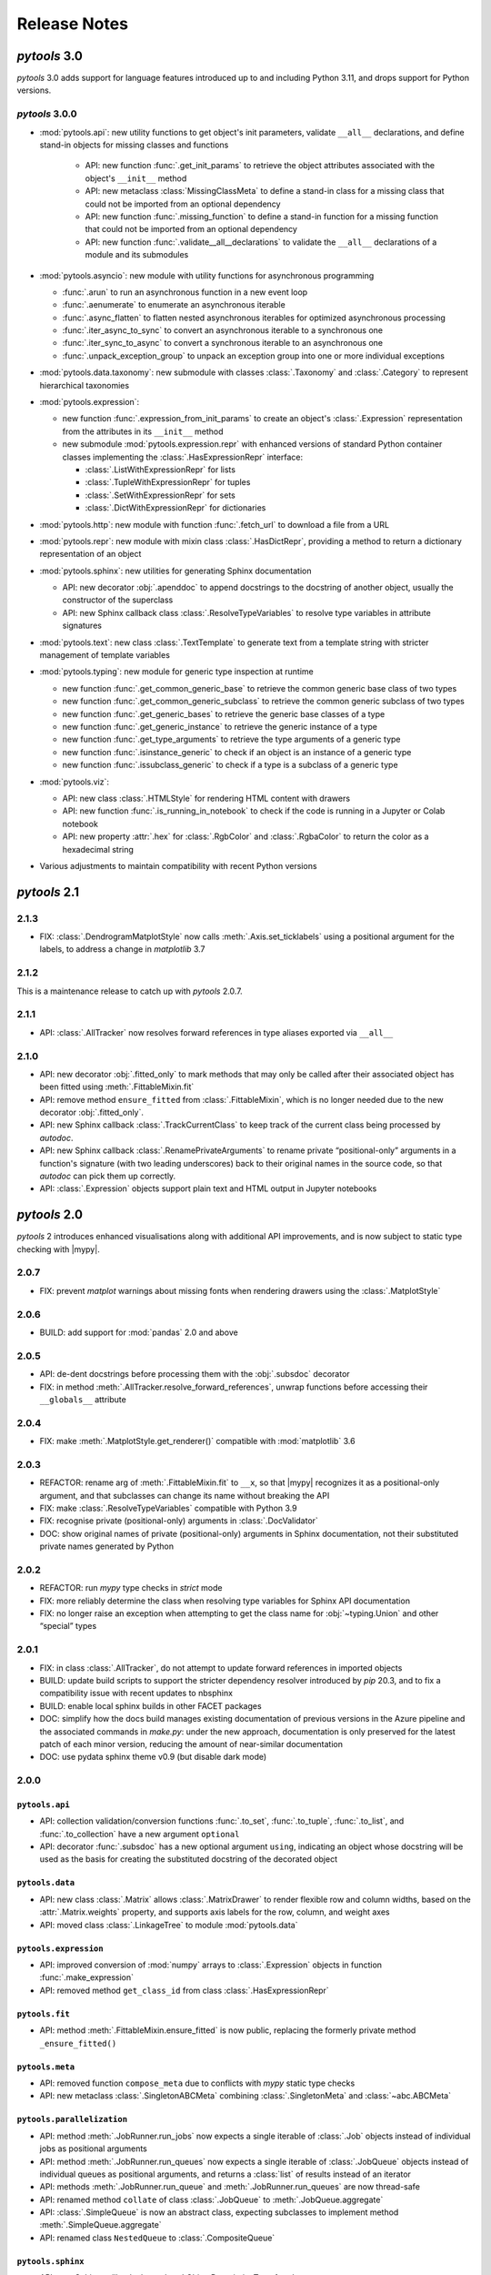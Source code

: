 Release Notes
=============

.. |mypy| replace:: :external+mypy:doc:`mypy <index>`
.. |nbsp| unicode:: 0xA0
   :trim:

*pytools* 3.0
-------------

*pytools* 3.0 adds support for language features introduced up to and including
Python 3.11, and drops support for Python versions.


*pytools* 3.0.0
~~~~~~~~~~~~~~~

- :mod:`pytools.api`: new utility functions to get object's init parameters, validate
  ``__all__`` declarations, and define stand-in objects for missing classes and
  functions

    - API: new function :func:`.get_init_params` to retrieve the object attributes
      associated with the object's ``__init__`` method
    - API: new metaclass :class:`MissingClassMeta` to define a stand-in class for a
      missing class that could not be imported from an optional dependency
    - API: new function :func:`.missing_function` to define a stand-in function for a
      missing function that could not be imported from an optional dependency
    - API: new function :func:`.validate__all__declarations` to validate the ``__all__``
      declarations of a module and its submodules

- :mod:`pytools.asyncio`: new module with utility functions for asynchronous programming

  - :func:`.arun` to run an asynchronous function in a new event loop
  - :func:`.aenumerate` to enumerate an asynchronous iterable
  - :func:`.async_flatten` to flatten nested asynchronous iterables for optimized
    asynchronous processing
  - :func:`.iter_async_to_sync` to convert an asynchronous iterable to a synchronous
    one
  - :func:`.iter_sync_to_async` to convert a synchronous iterable to an asynchronous
    one
  - :func:`.unpack_exception_group` to unpack an exception group into one or more
    individual exceptions

- :mod:`pytools.data.taxonomy`: new submodule with classes :class:`.Taxonomy` and
  :class:`.Category` to represent hierarchical taxonomies

- :mod:`pytools.expression`:

  - new function :func:`.expression_from_init_params` to create an object's
    :class:`.Expression` representation from the attributes in its ``__init__`` method
  - new submodule :mod:`pytools.expression.repr` with enhanced versions of standard
    Python container classes implementing the :class:`.HasExpressionRepr` interface:

    - :class:`.ListWithExpressionRepr` for lists
    - :class:`.TupleWithExpressionRepr` for tuples
    - :class:`.SetWithExpressionRepr` for sets
    - :class:`.DictWithExpressionRepr` for dictionaries

- :mod:`pytools.http`: new module with function :func:`.fetch_url` to download a file
  from a URL

- :mod:`pytools.repr`: new module with mixin class :class:`.HasDictRepr`, providing a
  method to return a dictionary representation of an object

- :mod:`pytools.sphinx`: new utilities for generating Sphinx documentation

  - API: new decorator :obj:`.apenddoc` to append docstrings to the docstring of another
    object, usually the constructor of the superclass
  - API: new Sphinx callback class :class:`.ResolveTypeVariables` to resolve type
    variables in attribute signatures

- :mod:`pytools.text`: new class :class:`.TextTemplate` to generate text from a template
  string with stricter management of template variables

- :mod:`pytools.typing`: new module for generic type inspection at runtime

  - new function :func:`.get_common_generic_base` to retrieve the common generic base
    class of two types
  - new function :func:`.get_common_generic_subclass` to retrieve the common generic
    subclass of two types
  - new function :func:`.get_generic_bases` to retrieve the generic base classes of a
    type
  - new function :func:`.get_generic_instance` to retrieve the generic instance of a
    type
  - new function :func:`.get_type_arguments` to retrieve the type arguments of a generic
    type
  - new function :func:`.isinstance_generic` to check if an object is an instance of a
    generic type
  - new function :func:`.issubclass_generic` to check if a type is a subclass of a
    generic type

- :mod:`pytools.viz`:

  - API: new class :class:`.HTMLStyle` for rendering HTML content with drawers
  - API: new function :func:`.is_running_in_notebook` to check if the code is running
    in a Jupyter or Colab notebook
  - API: new property :attr:`.hex` for :class:`.RgbColor` and :class:`.RgbaColor` to
    return the color as a hexadecimal string

- Various adjustments to maintain compatibility with recent Python versions


*pytools* 2.1
-------------

2.1.3
~~~~~

- FIX: :class:`.DendrogramMatplotStyle` now calls :meth:`.Axis.set_ticklabels` using a
  positional argument for the labels, to address a change in *matplotlib* |nbsp| 3.7


2.1.2
~~~~~

This is a maintenance release to catch up with *pytools* |nbsp| 2.0.7.


2.1.1
~~~~~

- API: :class:`.AllTracker` now resolves forward references in type aliases
  exported via ``__all__``


2.1.0
~~~~~

- API: new decorator :obj:`.fitted_only` to mark methods that may only be
  called after their associated object has been fitted using :meth:`.FittableMixin.fit`
- API: remove method ``ensure_fitted`` from :class:`.FittableMixin`, which is no longer
  needed due to the new decorator :obj:`.fitted_only`.
- API: new Sphinx callback :class:`.TrackCurrentClass` to keep track of the current
  class being processed by *autodoc*.
- API: new Sphinx callback :class:`.RenamePrivateArguments` to rename private
  “positional-only” arguments in a function's signature (with two leading underscores)
  back to their original names in the source code, so that *autodoc* can pick them up
  correctly.
- API: :class:`.Expression` objects support plain text and HTML output in Jupyter
  notebooks


*pytools* 2.0
-------------

*pytools* 2 introduces enhanced visualisations along with additional API improvements,
and is now subject to static type checking with |mypy|.

2.0.7
~~~~~

- FIX: prevent `matplot` warnings about missing fonts when rendering drawers using the :class:`.MatplotStyle`


2.0.6
~~~~~

- BUILD: add support for :mod:`pandas` |nbsp| 2.0 and above


2.0.5
~~~~~

- API: de-dent docstrings before processing them with the :obj:`.subsdoc` decorator
- FIX: in method :meth:`.AllTracker.resolve_forward_references`, unwrap functions before
  accessing their ``__globals__`` attribute


2.0.4
~~~~~

- FIX: make :meth:`.MatplotStyle.get_renderer()` compatible with
  :mod:`matplotlib` |nbsp| 3.6


2.0.3
~~~~~

- REFACTOR: rename arg of :meth:`.FittableMixin.fit` to ``__x``, so that |mypy|
  recognizes it as a positional-only argument, and that subclasses can change its
  name without breaking the API
- FIX: make :class:`.ResolveTypeVariables` compatible with Python |nbsp| 3.9
- FIX: recognise private (positional-only) arguments in :class:`.DocValidator`
- DOC: show original names of private (positional-only) arguments in Sphinx
  documentation, not their substituted private names generated by Python


2.0.2
~~~~~

- REFACTOR: run *mypy* type checks in *strict* mode
- FIX: more reliably determine the class when resolving type variables for Sphinx API
  documentation
- FIX: no longer raise an exception when attempting to get the class name for
  :obj:`~typing.Union` and other “special” types


2.0.1
~~~~~

- FIX: in class :class:`.AllTracker`, do not attempt to update forward references in
  imported objects
- BUILD: update build scripts to support the stricter dependency resolver introduced by
  *pip* |nbsp| 20.3, and to fix a compatibility issue with recent updates to nbsphinx
- BUILD: enable local sphinx builds in other FACET packages
- DOC: simplify how the docs build manages existing documentation of previous versions
  in the Azure pipeline and the associated commands in `make.py`:
  under the new approach, documentation is only preserved for the latest patch of each
  minor version, reducing the amount of near-similar documentation
- DOC: use pydata sphinx theme v0.9 (but disable dark mode)


2.0.0
~~~~~

``pytools.api``
^^^^^^^^^^^^^^^

- API: collection validation/conversion functions :func:`.to_set`, :func:`.to_tuple`,
  :func:`.to_list`, and :func:`.to_collection` have a new argument ``optional``
- API: decorator :func:`.subsdoc` has a new optional argument ``using``, indicating
  an object whose docstring will be used as the basis for creating the substituted
  docstring of the decorated object

``pytools.data``
^^^^^^^^^^^^^^^^

- API: new class :class:`.Matrix` allows :class:`.MatrixDrawer` to render flexible row
  and column widths, based on the :attr:`.Matrix.weights` property, and supports axis
  labels for the row, column, and weight axes
- API: moved class :class:`.LinkageTree` to module :mod:`pytools.data`

``pytools.expression``
^^^^^^^^^^^^^^^^^^^^^^

- API: improved conversion of :mod:`numpy` arrays to :class:`.Expression` objects in
  function :func:`.make_expression`
- API: removed method ``get_class_id`` from class :class:`.HasExpressionRepr`

``pytools.fit``
^^^^^^^^^^^^^^^

- API: method :meth:`.FittableMixin.ensure_fitted` is now public, replacing the formerly
  private method ``_ensure_fitted()``

``pytools.meta``
^^^^^^^^^^^^^^^^

- API: removed function ``compose_meta`` due to conflicts with *mypy* static type checks
- API: new metaclass :class:`.SingletonABCMeta` combining :class:`.SingletonMeta` and
  :class:`~abc.ABCMeta`

``pytools.parallelization``
^^^^^^^^^^^^^^^^^^^^^^^^^^^

- API: method :meth:`.JobRunner.run_jobs` now expects a single iterable of :class:`.Job`
  objects instead of individual jobs as positional arguments
- API: method :meth:`.JobRunner.run_queues` now expects a single iterable of
  :class:`.JobQueue` objects instead of individual queues as positional arguments, and
  returns a :class:`list` of results instead of an iterator
- API: methods :meth:`.JobRunner.run_queue` and :meth:`.JobRunner.run_queues` are now
  thread-safe
- API: renamed method ``collate`` of class :class:`.JobQueue` to
  :meth:`.JobQueue.aggregate`
- API: :class:`.SimpleQueue` is now an abstract class, expecting subclasses to implement
  method :meth:`.SimpleQueue.aggregate`
- API: renamed class ``NestedQueue`` to :class:`.CompositeQueue`

``pytools.sphinx``
^^^^^^^^^^^^^^^^^^

- API: new Sphinx callback class :class:`.ObjectDescriptionTransform`

- API: renamed callback class ``ResolveGenericClassParameters`` to
  :class:`.ResolveTypeVariables` and updated to resolve type variables also in
  attribute signatures

``pytools.text``
^^^^^^^^^^^^^^^^

- API: new function :func:`.camel_case_to_snake_case`

``pytools.viz``
^^^^^^^^^^^^^^^

Additions and enhancements to dendrogram and matrix visualizations.

- **Dendrograms:** major design overhaul

  - API: replaced the heatmap and line dendrogram styles with a single, freshly designed
    :class:`.DendrogramMatplotStyle` offering a tighter layout and using the thickness
    of the dendrogram's branches to indicate the cumulative weight of the leaf nodes
  - API: :attr:`.DendrogramMatplotStyle.padding` determines the adjustable padding
    between neighbouring branches; setting padding to zero produces a chart similar
    to the previous *heatmap* style
  - API: :class:`.DendrogramDrawer` no longer sorts leaf nodes as part of the drawing
    process; the sorting mechanism is now available via method
    :meth:`.LinkageTree.sort_by_weight`
  - VIZ: :class:`.DendrogramMatplotStyle` and :class:`.DendrogramReportStyle` now render
    leaves in left-to-right order, instead of the previous right-to-left order
  - API: the :class:`.DendrogramReportStyle` now reduces the label section of the
    dendrogram to the length of the longest label; renamed the ``label_width``
    property to :attr:`~.DendrogramReportStyle.max_label_width`
  - API: moved class :class:`.LinkageTree` to module :mod:`pytools.data`
  - API: new method :meth:`.LinkageTree.iter_nodes` for depth-first traversal of
    the linkage tree

- **Matrices:** major design overhaul

  - API: class :class:`.MatrixDrawer` now expects instances of new class
    :class:`.Matrix` as its input
  - API: :class:`.MatrixDrawer` no longer accepts :class:`~pandas.DataFrame`
    objects, but :meth:`.Matrix.from_frame` can be used to convert data frames
    to matrix objects
  - API: new attribute :attr:`.MatrixMatplotStyle.nan_substitute` specifies the value to
    look up in the colormap to determine the color of undefined matrix cells
  - VIZ: :class:`.MatrixMatplotStyle` enforces a 1:1 |nbsp| aspect ratio for the row and
    column axes, so that equal row and column widths represent equal weights

- API: new public method :meth:`.Drawer.get_style_kwargs`, replacing the previously
  private method ``_get_style_kwargs()``

- API: implement :class:`.RgbColor` and :class:`.RgbaColor` as classes instead of
  type aliases

- API: removed method ``dark()`` from class :class:`.ColoredStyle` and instead introduce
  constants :attr:`.ColorScheme.DEFAULT`, :attr:`.ColorScheme.DEFAULT_LIGHT`, and
  :attr:`.ColorScheme.DEFAULT_DARK`


*pytools* 1.2
-------------

1.2.5
~~~~~

This is a maintenance release to catch up with *pytools* |nbsp| 1.1.10.


1.2.4
~~~~~

This is a maintenance release to catch up with *pytools* |nbsp| 1.1.8.


1.2.3
~~~~~

This release enhances support for generating Sphinx documentation, and catches up with
*pytools* |nbsp| 1.1.7.

- API: add sphinx processor :class:`.ResolveGenericClassParameters`
  to substitute generic type parameters introduced by base classes or via the
  ``self`` and ``cls`` special method arguments
- API: add sphinx processor :class:`.AutodocProcessBases` to handle
  `autodoc-process-bases` events (introduced in Sphinx |nbsp| 4.1)
- API: function :func:`.validate_type` now accepts multiple alternative types to
  validate values against, in line with how :func:`isinstance` tests for multiple types


1.2.2
~~~~~

This is a maintenance release to catch up with *pytools* |nbsp| 1.1.5.


1.2.1
~~~~~

This is a maintenance release to catch up with *pytools* |nbsp| 1.1.4.


1.2.0
~~~~~

- API: new function :func:`.to_collection` preserves any type of collection, and
  converts iterators into :class:`tuple` instances
- API: functions :func:`.to_set`, :func:`.to_list`, :func:`.to_tuple`,
  :func:`.to_collection`, and :func:`.validate_element_types` now accept multiple
  alternative types to validate elements against, in line with how :func:`isinstance`
  tests for multiple types
- BUILD: add support for :mod:`matplotlib` ~= 3.0, :mod:`scipy` ~= 1.6,
  and `typing-inspect <https://github.com/ilevkivskyi/typing_inspect>`__ ~= 0.7


*pytools* 1.1
-------------

1.1.10
~~~~~~

This release addresses additional issues in the release process, focusing on the
`make_base.py` script for Sphinx builds used across *gamma-pytools*, *sklearndf*, and
*gamma-facet*.


1.1.9
~~~~~

This is a bugfix release to restore the GitHub release process.


1.1.8
~~~~~

- BUILD: the ``make_base.py`` build script no longer imports the actual module to obtain
  the current package version, similarly as introduced for ``make.py`` in
  *pytools* |nbsp| 1.1.7


1.1.7
~~~~~

- BUILD: update the ``make.py`` build script to remove its reliance on importing the
  actual module just to obtain the build version; instead, ``make.py`` now scans the
  top-level ``__init__.py`` file for a ``__version__`` declaration


1.1.6
~~~~~

- VIZ: set colors of axis labels to the foreground color of the current color scheme
- FIX: ensure correct weight labels when rendering dendrograms as plain text using the
  :class:`.DendrogramReportStyle`
- FIX: calling method ``get_class_id`` of class :class:`.Id` could cause a
  :class:`.TypeError`
- FIX: :class:`.Replace3rdPartyDoc` sphinx callback now substitutes 3rd-party docstrings
  also for :class:`.property` definitions


1.1.5
~~~~~

- FIX: fixed a rare case where :meth:`.Expression.eq_` returned ``False`` for two
  equivalent expressions if one of them included an :class:`.ExpressionAlias`
- FIX: accept any type of numerical values as leaf weights of :class:`.LinkageTree`


1.1.4
~~~~~

- BUILD: add support for :mod:`joblib` |nbsp| 1.0.*


1.1.3
~~~~~

- FIX: comparing two :class:`.InfixExpression` objects using method
  :meth:`.Expression.eq_` would erroneously yield ``True`` if both expressions
  had the same operator but a different number of operands, and the operands of the
  shorter expression were equal to the operands at the start of the longer expression


1.1.2
~~~~~

- Catch up with fixes and pipeline updates introduced by *pytools* |nbsp| 1.0.3 and
  |nbsp| 1.0.4
- API: support inheriting class docstrings from superclasses using the
  :func:`.inheritdoc` decorator
- API: new :func:`.subsdoc` decorator to replace text in docstrings
- API: use background color for matrix grid in :class:`.MatrixMatplotStyle`


1.1.1
~~~~~

- API: :class:`.MatplotStyle` now uses PyPlot's current axes by default, instead of
  creating a new figure and axis


1.1.0
~~~~~

- API: :class:`.JobRunner` provides a new object-oriented interface to :mod:`joblib`,
  running instances of :class:`.Job` and :class:`.JobQueue` in parallel
- API: :class:`.AllTracker` detects and prohibits exporting objects imported from other
  modules
- API: :class:`.AllTracker` detects and prohibits exporting global constants (the
  preferred approach is to define constants inside classes as this provides better
  context, and will be properly documented via Sphinx)


*pytools* 1.0
-------------

1.0.6
~~~~~

- FIX: back-port *pytools* |nbsp| 1.1 bugfix for :meth:`.Expression.eq_`


1.0.5
~~~~~

- FIX: back-port *pytools* |nbsp| 1.1 bugfix for building multi-version documentation


1.0.4
~~~~~

- FIX: do not substitute ``~=`` by ``~==`` when adapting version syntax for tox


1.0.3
~~~~~

This is a maintenance release focusing on enhancements to the CI/CD pipeline, along with
minor fixes.

- BUILD: add the ``bcg_gamma`` conda channel when building
- BUILD: Enforce pre-release for minor and major releases
- DOC: add pre-commit hook instructions to contribution guide
- BUILD: update *flake8* to |nbsp| 3.9.0
- BUILD: apply make_base.py changes from |nbsp| 1.1.x also on develop (adds more robust parsing
  of package versions)
- FIX: version syntax adaptation with mixed ``=`` and ``>=``


1.0.2
~~~~~

This is a maintenance release focusing on enhancements to the CI/CD pipeline, along with
minor fixes.

- API: sort list of items returned by :meth:`.AllTracker.get_tracked`
- API: add protected method to class :class:`.MatplotStyle` to apply color scheme to
  :class:`~matplotlib.axes.Axes` object
- FIX: preserve correct instance for subclasses of singleton classes
- FIX: add a few missing type hints
- BUILD: add support for :mod:`numpy` |nbsp| 1.20
- BUILD: updates and changes to the CI/CD pipeline


1.0.1
~~~~~

Initial release.
